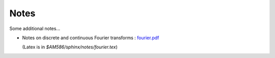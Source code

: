 
.. _notes:

Notes
======

Some additional notes...

- Notes on discrete and continuous Fourier transforms : `fourier.pdf <_static/fourier.pdf>`_

  (Latex is in `$AM586/sphinx/notes/fourier.tex`)
